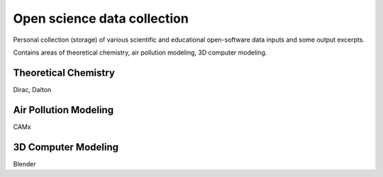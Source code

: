 Open science data collection
============================

Personal collection (storage) of various scientific and 
educational open-software data inputs and some output excerpts.

Contains areas of theoretical chemistry, air pollution modeling, 3D computer modeling.

Theoretical Chemistry
---------------------
Dirac, Dalton

Air Pollution Modeling
----------------------

CAMx

3D Computer Modeling
---------------------
Blender




